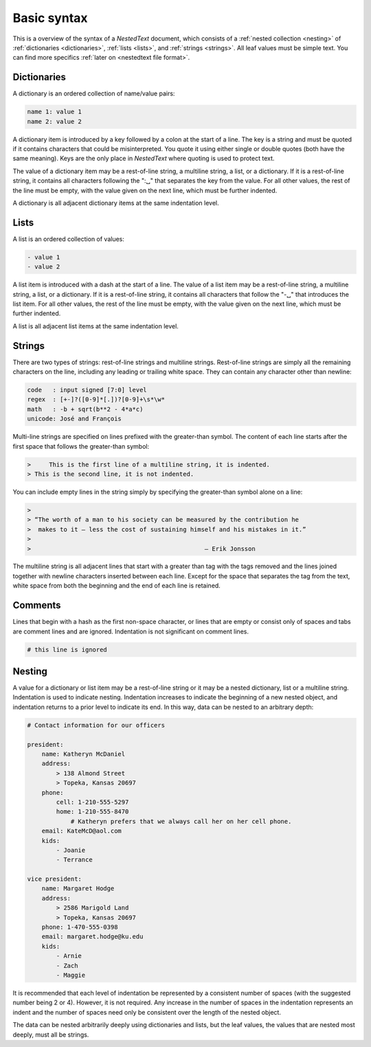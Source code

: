 ************
Basic syntax
************

This is a overview of the syntax of a *NestedText* document, which consists of 
a :ref:`nested collection <nesting>` of :ref:`dictionaries <dictionaries>`, 
:ref:`lists <lists>`, and :ref:`strings <strings>`.  All leaf values must be 
simple text. You can find more specifics :ref:`later on <nestedtext file 
format>`.


.. _dictionaries:

Dictionaries
============

A dictionary is an ordered collection of name/value pairs:

.. code-block:: nestedtext

    name 1: value 1
    name 2: value 2

A dictionary item is introduced by a key followed by a colon at the start of 
a line.  The key is a string and must be quoted if it contains characters that 
could be misinterpreted.  You quote it using either single or double quotes 
(both have the same meaning).  Keys are the only place in *NestedText* where 
quoting is used to protect text.

The value of a dictionary item may be a rest-of-line string, a multiline string, 
a list, or a dictionary. If it is a rest-of-line string, it contains all 
characters following the ":␣" that separates the key from the value.  For all 
other values, the rest of the line must be empty, with the value given on the 
next line, which must be further indented.

A dictionary is all adjacent dictionary items at the same indentation level.


.. _lists:

Lists
=====

A list is an ordered collection of values:

.. code-block:: nestedtext

    - value 1
    - value 2

A list item is introduced with a dash at the start of a line.  The value of 
a list item may be a rest-of-line string, a multiline string, a list, or 
a dictionary. If it is a rest-of-line string, it contains all characters that 
follow the "-␣" that introduces the list item.  For all other values, the rest 
of the line must be empty, with the value given on the next line, which must be 
further indented.

A list is all adjacent list items at the same indentation level.


.. _strings:

Strings
=======

There are two types of strings: rest-of-line strings and multiline strings.  
Rest-of-line strings are simply all the remaining characters on the line, 
including any leading or trailing white space.  They can contain any character 
other than newline:

.. code-block:: nestedtext

    code   : input signed [7:0] level
    regex  : [+-]?([0-9]*[.])?[0-9]+\s*\w*
    math   : -b + sqrt(b**2 - 4*a*c)
    unicode: José and François

Multi-line strings are specified on lines prefixed with the greater-than 
symbol.  The content of each line starts after the first space that follows the 
greater-than symbol:

.. code-block:: nestedtext

    >     This is the first line of a multiline string, it is indented.
    > This is the second line, it is not indented.

You can include empty lines in the string simply by specifying the greater-than 
symbol alone on a line:

.. code-block:: nestedtext

    >
    > “The worth of a man to his society can be measured by the contribution he
    >  makes to it — less the cost of sustaining himself and his mistakes in it.”
    >
    >                                                — Erik Jonsson

The multiline string is all adjacent lines that start with a greater than tag 
with the tags removed and the lines joined together with newline characters 
inserted between each line.  Except for the space that separates the tag from 
the text, white space from both the beginning and the end of each line is 
retained.


.. _comments:

Comments
========

Lines that begin with a hash as the first non-space character, or lines that are 
empty or consist only of spaces and tabs are comment lines and are ignored.  
Indentation is not significant on comment lines.

.. code-block:: nestedtext

    # this line is ignored


.. _nesting:

Nesting
=======

A value for a dictionary or list item may be a rest-of-line string or it may be 
a nested dictionary, list or a multiline string.  Indentation is used to 
indicate nesting.  Indentation increases to indicate the beginning of a new 
nested object, and indentation returns to a prior level to indicate its end.  In 
this way, data can be nested to an arbitrary depth:

.. code-block:: nestedtext

    # Contact information for our officers

    president:
        name: Katheryn McDaniel
        address:
            > 138 Almond Street
            > Topeka, Kansas 20697
        phone:
            cell: 1-210-555-5297
            home: 1-210-555-8470
                # Katheryn prefers that we always call her on her cell phone.
        email: KateMcD@aol.com
        kids:
            - Joanie
            - Terrance

    vice president:
        name: Margaret Hodge
        address:
            > 2586 Marigold Land
            > Topeka, Kansas 20697
        phone: 1-470-555-0398
        email: margaret.hodge@ku.edu
        kids:
            - Arnie
            - Zach
            - Maggie

It is recommended that each level of indentation be represented by a consistent 
number of spaces (with the suggested number being 2 or 4). However, it is not 
required. Any increase in the number of spaces in the indentation represents an 
indent and the number of spaces need only be consistent over the length of the 
nested object.

The data can be nested arbitrarily deeply using dictionaries and lists, but the 
leaf values, the values that are nested most deeply, must all be strings.
